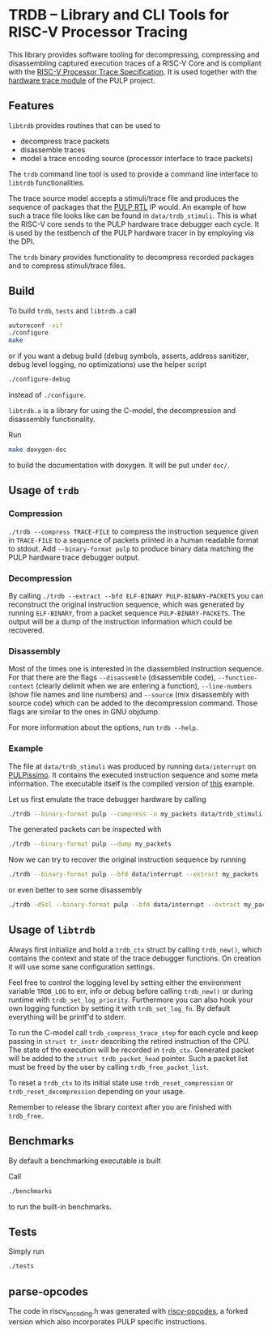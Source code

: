 * TRDB -- Library and CLI Tools for RISC-V Processor Tracing
  This library provides software tooling for decompressing, compressing and
  disassembling captured execution traces of a RISC-V Core and is compliant with
  the [[https://github.com/riscv/riscv-trace-spec][RISC-V Processor Trace Specification]]. It is used together with the
  [[https://github.com/pulp-platform/trace_debugger][hardware trace module]] of the PULP project.

** Features
   =libtrdb= provides routines that can be used to
   + decompress trace packets
   + disassemble traces
   + model a trace encoding source (processor interface to trace packets)

   The =trdb= command line tool is used to provide a command line interface to
   =libtrdb= functionalities.

  The trace source model accepts a stimuli/trace file and produces the sequence
  of packages that the [[https://github.com/pulp-platform/trace_debugger][PULP RTL]] IP would. An example of how such a trace file
  looks like can be found in =data/trdb_stimuli=. This is what the RISC-V core
  sends to the PULP hardware trace debugger each cycle. It is used by the
  testbench of the PULP hardware tracer in by employing via the DPI.

  The =trdb= binary provides functionality to decompress recorded packages and
  to compress stimuli/trace files.

** Build
   To build =trdb=, =tests= and =libtrdb.a= call

   #+BEGIN_SRC bash
     autoreconf -vif
     ./configure
     make
   #+END_SRC

   or if you want a debug build (debug symbols, asserts, address sanitizer, debug level logging, no
   optimizations) use the helper script

   #+BEGIN_SRC bash
   ./configure-debug
   #+END_SRC

   instead of =./configure=.

   =libtrdb.a= is a library for using the C-model, the decompression and
   disassembly functionality.

   Run

   #+BEGIN_SRC bash
   make doxygen-doc
   #+END_SRC

   to build the documentation with doxygen. It will be put under =doc/=.

** Usage of =trdb=
*** Compression
    =./trdb --compress TRACE-FILE= to compress the instruction sequence given in
    =TRACE-FILE= to a sequence of packets printed in a human readable format to
    stdout. Add =--binary-format pulp= to produce binary data matching the PULP
    hardware trace debugger output.

*** Decompression
    By calling =./trdb --extract --bfd ELF-BINARY PULP-BINARY-PACKETS= you can
    reconstruct the original instruction sequence, which was generated by
    running =ELF-BINARY=, from a packet sequence =PULP-BINARY-PACKETS=. The
    output will be a dump of the instruction information which could be
    recovered.

*** Disassembly
    Most of the times one is interested in the diassembled instruction sequence.
    For that there are the flags =--disassemble= (disassemble code),
    =--function-context= (clearly delimit when we are entering a function),
    =--line-numbers= (show file names and line numbers) and =--source= (mix
    disassembly with source code) which can be added to the decompression
    command. Those flags are similar to the ones in GNU objdump.

    For more information about the options, run =trdb --help=.

*** Example
    The file at =data/trdb_stimuli= was produced by running =data/interrupt= on
    [[https://github.com/pulp-platform/pulpissimo][PULPissimo]]. It contains the executed instruction sequence and some meta
    information. The executable itself is the compiled version of [[https://github.com/pulp-platform/trace_debugger/tree/master/driver/test_interrupt][this]] example.

    Let us first emulate the trace debugger hardware by calling
    #+BEGIN_SRC bash
    ./trdb --binary-format pulp --compress -o my_packets data/trdb_stimuli
    #+END_SRC
    The generated packets can be inspected with
    #+BEGIN_SRC bash
    ./trdb --binary-format pulp --dump my_packets
    #+END_SRC
    Now we can try to recover the original instruction sequence by running
    #+BEGIN_SRC bash
    ./trdb --binary-format pulp --bfd data/interrupt --extract my_packets
    #+END_SRC
    or even better to see some disassembly
    #+BEGIN_SRC bash
    ./trdb -dSsl --binary-format pulp --bfd data/interrupt --extract my_packets
    #+END_SRC


** Usage of =libtrdb=
   Always first initialize and hold a =trdb_ctx= struct by calling =trdb_new()=,
   which contains the context and state of the trace debugger functions. On
   creation it will use some sane configuration settings.

   Feel free to control the logging level by setting either the environment
   variable =TRDB_LOG= to err, info or debug before calling =trdb_new()= or
   during runtime with =trdb_set_log_priority=. Furthermore you can also hook
   your own logging function by setting it with =trdb_set_log_fn=. By default
   everything will be printf'd to stderr.

   To run the C-model call =trdb_compress_trace_step= for each cycle and keep
   passing in =struct tr_instr= describing the retired instruction of the CPU.
   The state of the execution will be recorded in =trdb_ctx=. Generated packet
   will be added to the =struct trdb_packet_head= pointer. Such a packet list
   must be freed by the user by calling =trdb_free_packet_list=.

   To reset a =trdb_ctx= to its initial state use =trdb_reset_compression= or
   =trdb_reset_decompression= depending on your usage.

   Remember to release the library context after you are finished with
   =trdb_free=.

** Benchmarks
   By default a benchmarking executable is built

   Call
   #+BEGIN_SRC bash
     ./benchmarks
   #+END_SRC

   to run the built-in benchmarks.

** Tests
   Simply run
   #+BEGIN_SRC bash
     ./tests
   #+END_SRC

** parse-opcodes
   The code in riscv_encoding.h was generated with [[https://github.com/pulp-platform/riscv-opcodes][riscv-opcodes]], a forked
   version which also incorporates PULP specific instructions.
